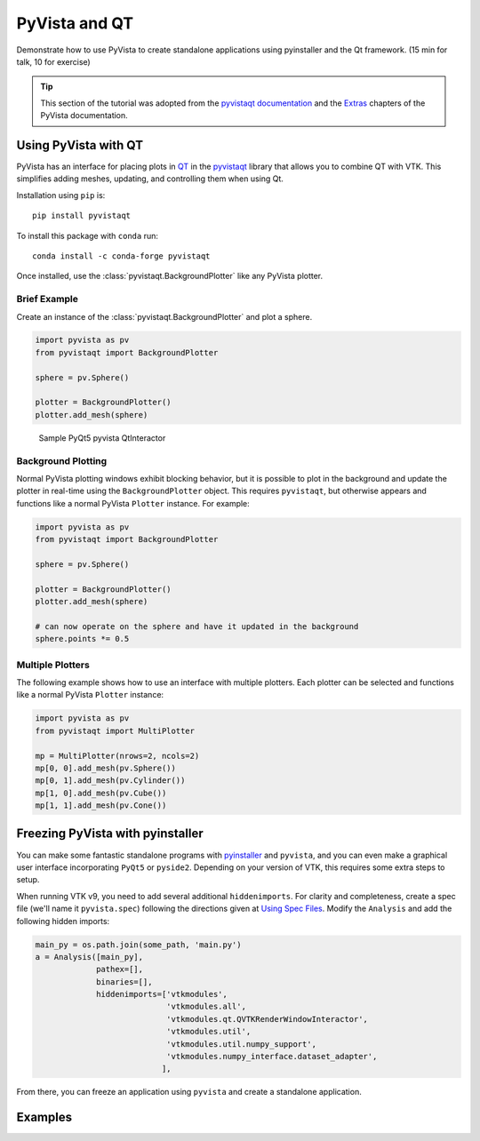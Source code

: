 .. _qt:

PyVista and QT
==============

Demonstrate how to use PyVista to create standalone applications using
pyinstaller and the Qt framework. (15 min for talk, 10 for exercise)

.. tip::

    This section of the tutorial was adopted from the `pyvistaqt documentation
    <https://qtdocs.pyvista.org/>`_ and the `Extras
    <https://docs.pyvista.org/extras/>`_ chapters of the PyVista documentation.


Using PyVista with QT
---------------------

PyVista has an interface for placing plots in `QT <https://www.qt.io/>`_ in the
`pyvistaqt <https://qtdocs.pyvista.org/>`_ library that allows you to combine
QT with VTK.  This simplifies adding meshes, updating, and controlling them
when using Qt.

Installation using ``pip`` is::

    pip install pyvistaqt


To install this package with ``conda`` run::

    conda install -c conda-forge pyvistaqt

Once installed, use the :class:`pyvistaqt.BackgroundPlotter` like any PyVista
plotter.


Brief Example
~~~~~~~~~~~~~

Create an instance of the :class:`pyvistaqt.BackgroundPlotter` and plot a
sphere.

.. code:: python

    import pyvista as pv
    from pyvistaqt import BackgroundPlotter

    sphere = pv.Sphere()

    plotter = BackgroundPlotter()
    plotter.add_mesh(sphere)

.. figure:: ../../images/user-generated/qt_plotting_sphere.png
    :width: 600pt

    Sample PyQt5 pyvista QtInteractor


Background Plotting
~~~~~~~~~~~~~~~~~~~

Normal PyVista plotting windows exhibit blocking behavior, but it is possible
to plot in the background and update the plotter in real-time using the
``BackgroundPlotter`` object.  This requires ``pyvistaqt``, but otherwise appears
and functions like a normal PyVista ``Plotter`` instance. For example:

.. code:: python

    import pyvista as pv
    from pyvistaqt import BackgroundPlotter

    sphere = pv.Sphere()

    plotter = BackgroundPlotter()
    plotter.add_mesh(sphere)

    # can now operate on the sphere and have it updated in the background
    sphere.points *= 0.5


Multiple Plotters
~~~~~~~~~~~~~~~~~

The following example shows how to use an interface with multiple plotters. Each
plotter can be selected and functions like a normal PyVista ``Plotter`` instance:

.. code:: python

    import pyvista as pv
    from pyvistaqt import MultiPlotter

    mp = MultiPlotter(nrows=2, ncols=2)
    mp[0, 0].add_mesh(pv.Sphere())
    mp[0, 1].add_mesh(pv.Cylinder())
    mp[1, 0].add_mesh(pv.Cube())
    mp[1, 1].add_mesh(pv.Cone())


Freezing PyVista with pyinstaller
---------------------------------
You can make some fantastic standalone programs with `pyinstaller
<https://www.pyinstaller.org/>`_ and ``pyvista``, and you can even make a
graphical user interface incorporating ``PyQt5`` or ``pyside2``.  Depending on
your version of VTK, this requires some extra steps to setup.

When running VTK v9, you need to add several additional ``hiddenimports``.  For
clarity and completeness, create a spec file (we'll name it ``pyvista.spec``)
following the directions given at `Using Spec Files
<https://pyinstaller.readthedocs.io/en/stable/spec-files.html>`__.  Modify the
``Analysis`` and add the following hidden imports:

.. code:: python

    main_py = os.path.join(some_path, 'main.py')
    a = Analysis([main_py],
                 pathex=[],
                 binaries=[],
                 hiddenimports=['vtkmodules',
                                'vtkmodules.all',
                                'vtkmodules.qt.QVTKRenderWindowInteractor',
                                'vtkmodules.util',
                                'vtkmodules.util.numpy_support',
                                'vtkmodules.numpy_interface.dataset_adapter',
                               ],

From there, you can freeze an application using ``pyvista`` and create
a standalone application.


Examples
--------

.. tabs::

   .. tab:: VesselVio

      `VesselVio <https://jacobbumgarner.github.io/VesselVio/>`_ is open-source
      application for the analysis and visualization of segemented vasculature
      datasets.

      .. image:: https://user-images.githubusercontent.com/70919881/149365137-fd526326-3d01-4588-a91f-1dc0f44bcb21.png
         :alt: VesselVio

   .. tab:: MNE

      `MNE <https://mne.tools/stable/index.html>`_ Open-source Python package
      for exploring, visualizing, and analyzing human neurophysiological data:
      MEG, EEG, sEEG, ECoG, NIRS, and more.

      .. image:: https://pbs.twimg.com/media/FFjkcpvXsAwm3OQ?format=jpg&name=900x900
         :alt: MNE

   .. tab:: vtk

      `femorph
      <https://www.wpafb.af.mil/News/Article-Display/Article/1503043/afrl-signs-first-of-its-kind-software-license-with-pratt-whitney/>`_
      is a mesh metamorphosis software particularly suited for updating finite
      element models to match optical scan data.

      .. image:: ../../images/user-generated/femorph-qt.png
         :alt: femorph
